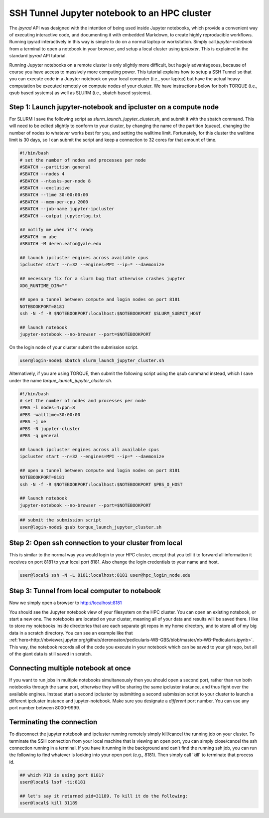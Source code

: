 
.. _HPCscript:

SSH Tunnel Jupyter notebook to an HPC cluster
^^^^^^^^^^^^^^^^^^^^^^^^^^^^^^^^^^^^^^^^^^^^^

The *ipyrad* API was designed with the intention of being used inside Jupyter 
notebooks, which provide a convenient way of executing interactive code, and
documenting it with embedded Markdown, to create highly reproducible workflows.
Running ipyrad interactively in this way is simple to do on a normal 
laptop or workstation. Simply call `jupyter-notebook` from a terminal
to open a notebook in your browser, and setup a local cluster using
`ipcluster`. This is explained in the standard *ipyrad* API tutorial. 

Running Jupyter notebooks on a remote cluster is only slightly more difficult, 
but hugely advantageous, because of course you have access to massively more 
computing power. This tutorial explains how to setup a SSH Tunnel so that you 
can execute code in a Jupyter notebook on your local computer (i.e., your laptop) 
but have the actual heavy computation be executed remotely on compute nodes of 
your cluster. We have instructions below for both TORQUE (i.e., qsub based systems)
as well as SLURM (i.e., sbatch based systems). 


Step 1: Launch jupyter-notebook and ipcluster on a compute node
~~~~~~~~~~~~~~~~~~~~~~~~~~~~~~~~~~~~~~~~~~~~~~~~~~~~~~~~~~~~~~~

For SLURM I save the following script as `slurm_launch_jupyter_cluster.sh`, and 
submit it with the sbatch command. This will need to be edited slightly to 
conform to your cluster, by changing the name of the partition (queue), 
changing the number of nodes to whatever works best for you, and setting 
the walltime limit. Fortunately, for this cluster the walltime
limit is 30 days, so I can submit the script and keep a connection to 32 cores
for that amount of time. 

.. code-block:: bash

    #!/bin/bash
    # set the number of nodes and processes per node
    #SBATCH --partition general
    #SBATCH --nodes 4
    #SBATCH --ntasks-per-node 8
    #SBATCH --exclusive
    #SBATCH --time 30-00:00:00
    #SBATCH --mem-per-cpu 2000
    #SBATCH --job-name jupyter-ipcluster
    #SBATCH --output jupyterlog.txt

    ## notify me when it's ready
    #SBATCH -m abe
    #SBATCH -M deren.eaton@yale.edu

    ## launch ipcluster engines across available cpus
    ipcluster start --n=32 --engines=MPI --ip=* --daemonize

    ## necessary fix for a slurm bug that otherwise crashes jupyter
    XDG_RUNTIME_DIR=""

    ## open a tunnel between compute and login nodes on port 8181
    NOTEBOOKPORT=8181
    ssh -N -f -R $NOTEBOOKPORT:localhost:$NOTEBOOKPORT $SLURM_SUBMIT_HOST

    ## launch notebook
    jupyter-notebook --no-browser --port=$NOTEBOOKPORT


On the login node of your cluster submit the submission script. 

.. code-block:: bash

    user@login-node$ sbatch slurm_launch_jupyter_cluster.sh


Alternatively, if you are using TORQUE, then submit the following script using 
the qsub command instead, which I save under the name 
`torque_launch_jupyter_cluster.sh`. 

.. code-block:: bash

    #!/bin/bash
    # set the number of nodes and processes per node    
    #PBS -l nodes=4:ppn=8
    #PBS -walltime=30:00:00
    #PBS -j oe
    #PBS -N jupyter-cluster
    #PBS -q general

    ## launch ipcluster engines across all available cpus
    ipcluster start --n=32 --engines=MPI --ip=* --daemonize

    ## open a tunnel between compute and login nodes on port 8181
    NOTEBOOKPORT=8181
    ssh -N -f -R $NOTEBOOKPORT:localhost:$NOTEBOOKPORT $PBS_O_HOST

    ## launch notebook
    jupyter-notebook --no-browser --port=$NOTEBOOKPORT


.. code-block:: bash

    ## submit the submission script
    user@login-node$ qsub torque_launch_jupyter_cluster.sh


Step 2: Open ssh connection to your cluster from local
~~~~~~~~~~~~~~~~~~~~~~~~~~~~~~~~~~~~~~~~~~~~~~~~~~~~~~
This is similar to the normal way you would login to your HPC cluster, except that
you tell it to forward all information it receives on port 8181 to your 
local port 8181. Also change the login credentials to your name and host. 

.. code-block:: bash
    
    user@local$ ssh -N -L 8181:localhost:8181 user@hpc_login_node.edu


Step 3: Tunnel from local computer to notebook 
~~~~~~~~~~~~~~~~~~~~~~~~~~~~~~~~~~~~~~~~~~~~~~~
Now we simply open a browser to http://localhost:8181

You should see the Jupyter notebook view of your filesystem on the HPC cluster. 
You can open an existing notebook, or start a new one. The notebooks are located
on your cluster, meaning all of your data and results will be saved there. I 
like to store my notebooks inside directories that are each separate git repos
in my home directory, and to store all of my big data in a scratch directory. 
You can see an example like that :ref:`here<http://nbviewer.jupyter.org/github/dereneaton/pedicularis-WB-GBS/blob/master/nb-WB-Pedicularis.ipynb>`. This way, the notebook records all of 
the code you execute in your notebook which can be saved to your git repo, 
but all of the giant data is still saved in scratch. 


Connecting multiple notebook at once
~~~~~~~~~~~~~~~~~~~~~~~~~~~~~~~~~~~~
If you want to run jobs in multiple notebooks simultaneously then you should open
a second port, rather than run both notebooks through the same port, otherwise
they will be sharing the same ipcluster instance, and thus fight over the 
available engines. Instead start a second ipcluster by submitting a second 
submission script to your cluster to launch a different ipcluster instance and 
jupyter-notebook. Make sure you designate a *different* port number. 
You can use any port number between 8000-9999. 


Terminating the connection
~~~~~~~~~~~~~~~~~~~~~~~~~~~
To disconnect the jupyter notebook and ipcluster running remotely simply kill/cancel
the running job on your cluster. To terminate the SSH connection from your local 
machine that is viewing an open port, you can simply close/cancel the ssh connection
running in a terminal. If you have it running in the background and can't find the
running ssh job, you can run the following to find whatever is looking into your
open port (e.g., 8181). Then simply call 'kill' to terminate that process id. 

.. code-block:: bash

    ## which PID is using port 8181?
    user@local$ lsof -ti:8181

    ## let's say it returned pid=31189. To kill it do the following:
    user@local$ kill 31189

